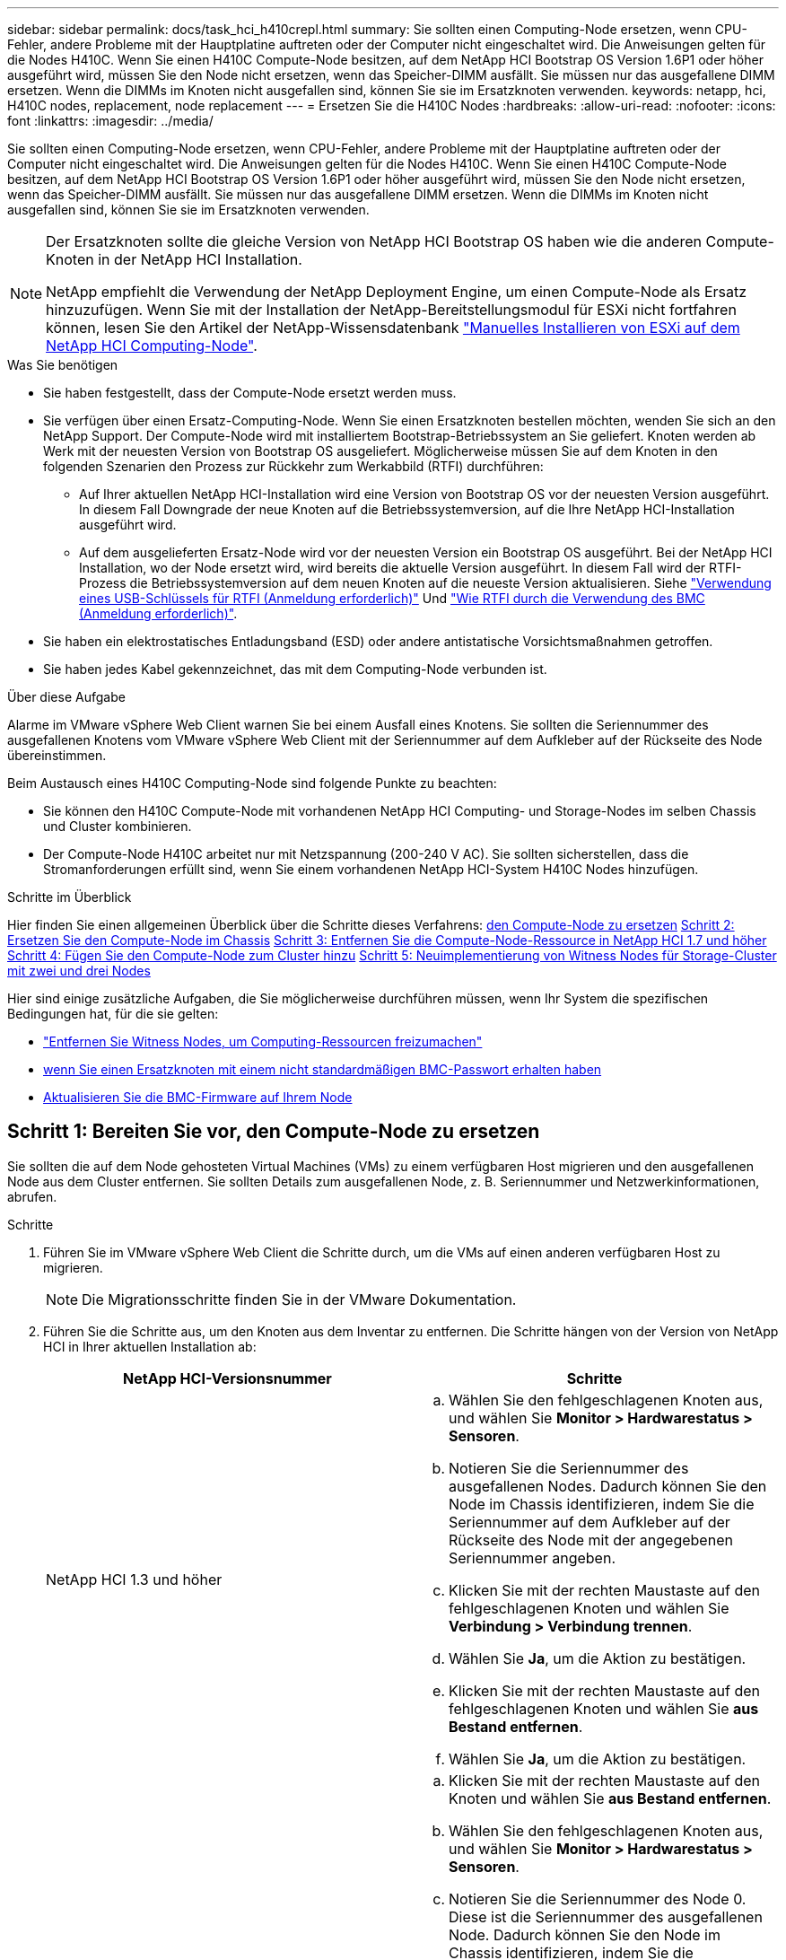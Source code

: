 ---
sidebar: sidebar 
permalink: docs/task_hci_h410crepl.html 
summary: Sie sollten einen Computing-Node ersetzen, wenn CPU-Fehler, andere Probleme mit der Hauptplatine auftreten oder der Computer nicht eingeschaltet wird. Die Anweisungen gelten für die Nodes H410C. Wenn Sie einen H410C Compute-Node besitzen, auf dem NetApp HCI Bootstrap OS Version 1.6P1 oder höher ausgeführt wird, müssen Sie den Node nicht ersetzen, wenn das Speicher-DIMM ausfällt. Sie müssen nur das ausgefallene DIMM ersetzen. Wenn die DIMMs im Knoten nicht ausgefallen sind, können Sie sie im Ersatzknoten verwenden. 
keywords: netapp, hci, H410C nodes, replacement, node replacement 
---
= Ersetzen Sie die H410C Nodes
:hardbreaks:
:allow-uri-read: 
:nofooter: 
:icons: font
:linkattrs: 
:imagesdir: ../media/


[role="lead"]
Sie sollten einen Computing-Node ersetzen, wenn CPU-Fehler, andere Probleme mit der Hauptplatine auftreten oder der Computer nicht eingeschaltet wird. Die Anweisungen gelten für die Nodes H410C. Wenn Sie einen H410C Compute-Node besitzen, auf dem NetApp HCI Bootstrap OS Version 1.6P1 oder höher ausgeführt wird, müssen Sie den Node nicht ersetzen, wenn das Speicher-DIMM ausfällt. Sie müssen nur das ausgefallene DIMM ersetzen. Wenn die DIMMs im Knoten nicht ausgefallen sind, können Sie sie im Ersatzknoten verwenden.

[NOTE]
====
Der Ersatzknoten sollte die gleiche Version von NetApp HCI Bootstrap OS haben wie die anderen Compute-Knoten in der NetApp HCI Installation.

NetApp empfiehlt die Verwendung der NetApp Deployment Engine, um einen Compute-Node als Ersatz hinzuzufügen. Wenn Sie mit der Installation der NetApp-Bereitstellungsmodul für ESXi nicht fortfahren können, lesen Sie den Artikel der NetApp-Wissensdatenbank https://kb.netapp.com/Legacy/NetApp_HCI/OS/How_to_install_ESXi_on_NetApp_HCI_compute_node_manually["Manuelles Installieren von ESXi auf dem NetApp HCI Computing-Node"^].

====
.Was Sie benötigen
* Sie haben festgestellt, dass der Compute-Node ersetzt werden muss.
* Sie verfügen über einen Ersatz-Computing-Node. Wenn Sie einen Ersatzknoten bestellen möchten, wenden Sie sich an den NetApp Support. Der Compute-Node wird mit installiertem Bootstrap-Betriebssystem an Sie geliefert. Knoten werden ab Werk mit der neuesten Version von Bootstrap OS ausgeliefert. Möglicherweise müssen Sie auf dem Knoten in den folgenden Szenarien den Prozess zur Rückkehr zum Werkabbild (RTFI) durchführen:
+
** Auf Ihrer aktuellen NetApp HCI-Installation wird eine Version von Bootstrap OS vor der neuesten Version ausgeführt. In diesem Fall Downgrade der neue Knoten auf die Betriebssystemversion, auf die Ihre NetApp HCI-Installation ausgeführt wird.
** Auf dem ausgelieferten Ersatz-Node wird vor der neuesten Version ein Bootstrap OS ausgeführt. Bei der NetApp HCI Installation, wo der Node ersetzt wird, wird bereits die aktuelle Version ausgeführt. In diesem Fall wird der RTFI-Prozess die Betriebssystemversion auf dem neuen Knoten auf die neueste Version aktualisieren. Siehe link:https://kb.netapp.com/Advice_and_Troubleshooting/Hybrid_Cloud_Infrastructure/NetApp_HCI/HCI_-_How_to_RTFI_using_a_USB_key["Verwendung eines USB-Schlüssels für RTFI (Anmeldung erforderlich)"^] Und link:https://kb.netapp.com/Advice_and_Troubleshooting/Hybrid_Cloud_Infrastructure/NetApp_HCI/How_to_RTFI_an_HCI_Compute_Node_via_BMC["Wie RTFI durch die Verwendung des BMC (Anmeldung erforderlich)"^].


* Sie haben ein elektrostatisches Entladungsband (ESD) oder andere antistatische Vorsichtsmaßnahmen getroffen.
* Sie haben jedes Kabel gekennzeichnet, das mit dem Computing-Node verbunden ist.


.Über diese Aufgabe
Alarme im VMware vSphere Web Client warnen Sie bei einem Ausfall eines Knotens. Sie sollten die Seriennummer des ausgefallenen Knotens vom VMware vSphere Web Client mit der Seriennummer auf dem Aufkleber auf der Rückseite des Node übereinstimmen.

Beim Austausch eines H410C Computing-Node sind folgende Punkte zu beachten:

* Sie können den H410C Compute-Node mit vorhandenen NetApp HCI Computing- und Storage-Nodes im selben Chassis und Cluster kombinieren.
* Der Compute-Node H410C arbeitet nur mit Netzspannung (200-240 V AC). Sie sollten sicherstellen, dass die Stromanforderungen erfüllt sind, wenn Sie einem vorhandenen NetApp HCI-System H410C Nodes hinzufügen.


.Schritte im Überblick
Hier finden Sie einen allgemeinen Überblick über die Schritte dieses Verfahrens:
<<Schritt 1: Bereiten Sie vor, den Compute-Node zu ersetzen>>
<<Schritt 2: Ersetzen Sie den Compute-Node im Chassis>>
<<Schritt 3: Entfernen Sie die Compute-Node-Ressource in NetApp HCI 1.7 und höher>>
<<Schritt 4: Fügen Sie den Compute-Node zum Cluster hinzu>>
<<Schritt 5: Neuimplementierung von Witness Nodes für Storage-Cluster mit zwei und drei Nodes>>

Hier sind einige zusätzliche Aufgaben, die Sie möglicherweise durchführen müssen, wenn Ihr System die spezifischen Bedingungen hat, für die sie gelten:

* link:task_hci_removewn.html["Entfernen Sie Witness Nodes, um Computing-Ressourcen freizumachen"]
* <<Ändern Sie das Passwort, wenn Sie einen Ersatzknoten mit einem nicht standardmäßigen BMC-Passwort erhalten haben>>
* <<Aktualisieren Sie die BMC-Firmware auf Ihrem Node>>




== Schritt 1: Bereiten Sie vor, den Compute-Node zu ersetzen

Sie sollten die auf dem Node gehosteten Virtual Machines (VMs) zu einem verfügbaren Host migrieren und den ausgefallenen Node aus dem Cluster entfernen. Sie sollten Details zum ausgefallenen Node, z. B. Seriennummer und Netzwerkinformationen, abrufen.

.Schritte
. Führen Sie im VMware vSphere Web Client die Schritte durch, um die VMs auf einen anderen verfügbaren Host zu migrieren.
+

NOTE: Die Migrationsschritte finden Sie in der VMware Dokumentation.

. Führen Sie die Schritte aus, um den Knoten aus dem Inventar zu entfernen. Die Schritte hängen von der Version von NetApp HCI in Ihrer aktuellen Installation ab:
+
[cols="2*"]
|===
| NetApp HCI-Versionsnummer | Schritte 


| NetApp HCI 1.3 und höher  a| 
.. Wählen Sie den fehlgeschlagenen Knoten aus, und wählen Sie *Monitor > Hardwarestatus > Sensoren*.
.. Notieren Sie die Seriennummer des ausgefallenen Nodes. Dadurch können Sie den Node im Chassis identifizieren, indem Sie die Seriennummer auf dem Aufkleber auf der Rückseite des Node mit der angegebenen Seriennummer angeben.
.. Klicken Sie mit der rechten Maustaste auf den fehlgeschlagenen Knoten und wählen Sie *Verbindung > Verbindung trennen*.
.. Wählen Sie *Ja*, um die Aktion zu bestätigen.
.. Klicken Sie mit der rechten Maustaste auf den fehlgeschlagenen Knoten und wählen Sie *aus Bestand entfernen*.
.. Wählen Sie *Ja*, um die Aktion zu bestätigen.




| NetApp HCI Versionen vor 1.3  a| 
.. Klicken Sie mit der rechten Maustaste auf den Knoten und wählen Sie *aus Bestand entfernen*.
.. Wählen Sie den fehlgeschlagenen Knoten aus, und wählen Sie *Monitor > Hardwarestatus > Sensoren*.
.. Notieren Sie die Seriennummer des Node 0. Diese ist die Seriennummer des ausgefallenen Node. Dadurch können Sie den Node im Chassis identifizieren, indem Sie die Seriennummer auf dem Aufkleber auf der Rückseite des Node mit der angegebenen Seriennummer angeben.
.. Wenn der fehlgeschlagene Knoten ausgewählt wurde, wählen Sie *Verwalten > Netzwerk > VMkernel-Adapter* aus, und kopieren Sie die vier aufgeführten IP-Adressen. Sie können diese Informationen wiederverwenden, wenn Sie die ersten Schritte zur Netzwerkkonfiguration in VMware ESXi ausführen.


|===




== Schritt 2: Ersetzen Sie den Compute-Node im Chassis

Nachdem Sie den ausgefallenen Node aus dem Cluster entfernt haben, können Sie den Node aus dem Chassis entfernen und den Ersatz-Node installieren.


NOTE: Stellen Sie sicher, dass Sie einen antistatischen Schutz haben, bevor Sie die hier beschriebenen Schritte ausführen.

.Schritte
. Setzen Sie den antistatischen Schutz auf.
. Packen Sie den neuen Node aus, und stellen Sie ihn auf eine Ebene Fläche in der Nähe des Chassis ein. Bewahren Sie das Verpackungsmaterial der Verpackung auf, wenn Sie den ausgefallenen Node an NetApp zurücksenden.
. Beschriften Sie jedes Kabel, das an der Rückseite des Node eingesetzt ist, den Sie entfernen möchten. Nach der Installation des neuen Node sollten die Kabel wieder in die ursprünglichen Ports eingesetzt werden.
. Trennen Sie alle Kabel vom Node.
. Wenn Sie die DIMMs wiederverwenden möchten, entfernen Sie sie.
. Ziehen Sie den Nockengriff auf der rechten Seite des Knotens nach unten, und ziehen Sie den Knoten mit beiden Nockengriffen heraus. Der Nockengriff, den Sie nach unten ziehen sollten, hat einen Pfeil darauf, um die Richtung anzuzeigen, in der er sich bewegt. Der andere Nockengriff bewegt sich nicht und ist dort, um den Knoten herausziehen zu helfen.
+

NOTE: Unterstützen Sie den Node mit beiden Händen, wenn Sie ihn aus dem Chassis ziehen.

. Legen Sie den Knoten auf eine Ebene Fläche. Sie sollten den Node verpacken und ihn an NetApp zurücksenden.
. Installieren Sie den Ersatzknoten.
. Drücken Sie den Node in, bis Sie einen Klick hören.
+

CAUTION: Stellen Sie sicher, dass Sie beim Einschieben des Node in das Chassis keine übermäßige Kraft verwenden.

+

NOTE: Stellen Sie sicher, dass der Node eingeschaltet ist. Wenn er nicht automatisch eingeschaltet wird, drücken Sie den Netzschalter an der Vorderseite des Knotens.

. Wenn Sie die DIMMs aus dem ausgefallenen Knoten entfernt haben, setzen Sie sie in den Ersatzknoten ein.
+

NOTE: Sie sollten DIMMs in denselben Steckplätzen ersetzen, die sie im ausgefallenen Node aus entfernt wurden.

. Schließen Sie die Kabel wieder an die Anschlüsse an, von denen Sie sie ursprünglich getrennt haben. Die Etiketten, die Sie beim Trennen an den Kabeln angebracht hatten, helfen Ihnen dabei.
+

CAUTION: Wenn die Luftströmungsöffnungen an der Rückseite des Gehäuses durch Kabel oder Etiketten blockiert sind, kann dies zu vorzeitigen Komponentenausfällen aufgrund einer Überhitzung führen. Zwingen Sie die Kabel nicht zu den Ports. Kabel, Ports oder beides können beschädigt werden.

+

TIP: Stellen Sie sicher, dass der Ersatz-Node auf die gleiche Weise wie die anderen Nodes im Chassis verkabelt ist.





== Schritt 3: Entfernen Sie die Compute-Node-Ressource in NetApp HCI 1.7 und höher

In NetApp HCI 1.7 und höher sollte nach dem physischen Austausch des Nodes die Computing-Node-Ressource über die Management-Node-APIs entfernt werden. Zur Verwendung VON REST-APIs muss auf Ihrem Storage-Cluster NetApp Element Software 11.5 oder höher ausgeführt werden. Sie sollten einen Management-Node mit Version 11.5 oder höher implementiert haben.

.Schritte
. Geben Sie die Management-Node-IP-Adresse gefolgt von /mNode ein:
`https://[IP address]/mnode`
. Wählen Sie *autorisieren* oder ein Schloss-Symbol aus und geben Sie Cluster-Administrator-Anmeldeinformationen ein, um APIs zu verwenden.
+
.. Geben Sie den Benutzernamen und das Passwort für den Cluster ein.
.. Wählen Sie Text anfordern aus der Dropdown-Liste Typ aus, wenn der Wert nicht bereits ausgewählt ist.
.. Geben Sie die Client-ID als mNode-Client ein, wenn der Wert nicht bereits gefüllt ist. Geben Sie keinen Wert für das Clientgeheimnis ein.
.. Wählen Sie *autorisieren*, um eine Sitzung zu starten.
+

NOTE: Wenn Sie die bekommen `Auth Error TypeError: Failed to fetch` Fehlermeldung nachdem Sie versuchen, die Autorisierung zu genehmigen, müssen Sie möglicherweise das SSL-Zertifikat für die MVIP Ihres Clusters akzeptieren. Kopieren Sie die IP in die Token-URL, fügen Sie die IP in eine andere Browser-Registerkarte ein und autorisieren Sie sie erneut. Wenn Sie versuchen, einen Befehl auszuführen, nachdem das Token abgelaufen ist, erhalten Sie einen `Error: UNAUTHORIZED` Fehler. Wenn Sie diese Antwort erhalten, autorisieren Sie erneut.



. Schließen Sie das Dialogfeld Verfügbare Berechtigungen.
. Wählen Sie *GET/Assets* aus.
. Wählen Sie *Probieren Sie es aus*.
. Wählen Sie *Ausführen*. Scrollen Sie im Antwortkörper nach unten zum Abschnitt „Computing“ und kopieren Sie die übergeordneten Werte und die id für den fehlgeschlagenen Rechenknoten.
. Wählen Sie *DELETE/Assets/{Asset_id}/Compute-Nodes/{Compute_id}* aus.
. Wählen Sie *Probieren Sie es aus*. Geben Sie die übergeordneten und id-Werte in Schritt 7 ein.
. Wählen Sie *Ausführen*.




== Schritt 4: Fügen Sie den Compute-Node zum Cluster hinzu

Der Computing-Node sollte wieder dem Cluster hinzugefügt werden. Die Schritte hängen von der Version von NetApp HCI ab, die Sie ausführen.



=== NetApp HCI 1.6P1 und höher

Sie können NetApp Hybrid Cloud Control nur verwenden, wenn Ihre NetApp HCI Installation unter Version 1.6P1 oder höher ausgeführt wird.

.Was Sie benötigen
* Stellen Sie sicher, dass der vSphere Instance NetApp HCI die Lizenzierung von vSphere Enterprise Plus nutzt, wenn Sie eine Implementierung mit Virtual Distributed Switches erweitern.
* Stellen Sie sicher, dass für keine der in NetApp HCI verwendeten vCenter oder vSphere Instanzen abgelaufene Lizenzen vorhanden sind.
* Stellen Sie sicher, dass Sie über freie und nicht genutzte IPv4-Adressen im gleichen Netzwerksegment wie vorhandene Knoten verfügen (jeder neue Node muss im gleichen Netzwerk wie die vorhandenen Knoten seines Typs installiert sein).
* Stellen Sie sicher, dass Sie über die Anmeldedaten für das vCenter-Administratorkonto verfügen.
* Stellen Sie sicher, dass jeder neue Node dieselbe Netzwerktopologie und -Verkabelung wie die vorhandenen Storage- oder Computing-Cluster verwendet.
* link:task_hcc_manage_vol_access_groups.html["Verwalten Sie die Initiatoren und Volume-Zugriffsgruppen"] Für den neuen Computing-Node.


.Schritte
. Öffnen Sie die IP-Adresse des Management-Node in einem Webbrowser. Beispiel:
+
[listing]
----
https://<ManagementNodeIP>
----
. Melden Sie sich bei NetApp Hybrid Cloud Control an, indem Sie die Anmeldedaten des NetApp HCI-Storage-Cluster-Administrators bereitstellen.
. Wählen Sie im Fenster Installation erweitern die Option *erweitern*.
. Melden Sie sich bei der NetApp Deployment Engine an, indem Sie die Anmeldedaten des Administrators für das lokale NetApp HCI-Storage-Cluster angeben.
+

NOTE: Sie können sich nicht mit den Anmeldeinformationen für das Lightweight Directory Access Protocol anmelden.

. Wählen Sie auf der Willkommensseite *Ja* aus.
. Führen Sie auf der Seite Endbenutzer-Lizenz die folgenden Aktionen durch:
+
.. Lesen Sie die VMware-Endbenutzer-Lizenzvereinbarung.
.. Wenn Sie die Bedingungen akzeptieren, wählen Sie *Ich akzeptiere* am Ende des Vertragstextes.


. Wählen Sie *Weiter*.
. Führen Sie auf der vCenter Seite die folgenden Schritte aus:
+
.. Geben Sie einen FQDN oder eine IP-Adresse und Administratoranmeldeinformationen für die vCenter Instanz ein, die mit Ihrer NetApp HCI-Installation verknüpft ist.
.. Wählen Sie *Weiter*.
.. Wählen Sie ein vorhandenes vSphere Datacenter aus, zu dem der neue Computing-Node hinzugefügt werden soll, oder wählen Sie *Neues Datacenter erstellen* aus, um die neuen Computing-Nodes einem neuen Datacenter hinzuzufügen.
+

NOTE: Wenn Sie „Neues Datacenter erstellen“ auswählen, wird das Feld „Cluster“ automatisch ausgefüllt.

.. Wenn Sie ein vorhandenes Datacenter ausgewählt haben, wählen Sie ein vSphere Cluster aus, mit dem die neuen Computing-Nodes verknüpft werden sollen.
+

NOTE: Wenn NetApp HCI die Netzwerkeinstellungen des ausgewählten Clusters nicht erkennen kann, stellen Sie sicher, dass die vmKernel- und vmnic-Zuordnung für die Management-, Storage- und vMotion-Netzwerke auf die Bereitstellungsstandards eingestellt sind.

.. Wählen Sie *Weiter*.


. Geben Sie auf der Seite ESXi-Anmeldeinformationen ein ESXi-Root-Passwort für den hinzuzufügenden Computing-Node oder die Nodes ein. Sie sollten dasselbe Passwort verwenden, das während der ersten NetApp HCI-Implementierung erstellt wurde.
. Wählen Sie *Weiter*.
. Wenn Sie ein neues vSphere Datacenter-Cluster erstellt haben, wählen Sie auf der Seite Netzwerktopologie eine Netzwerktopologie aus, die mit den neuen Computing-Nodes, die Sie hinzufügen, übereinstimmt.
+

NOTE: Sie können die Option mit zwei Kabeln nur auswählen, wenn Ihre Computing-Nodes die Topologie mit zwei Kabeln verwenden und die vorhandene NetApp HCI-Implementierung mit VLAN-IDs konfiguriert ist.

. Wählen Sie auf der Seite „Available Inventory“ den Node aus, den Sie der vorhandenen NetApp HCI-Installation hinzufügen möchten.
+

TIP: Bei einigen Computing-Nodes müssen Sie EVC möglicherweise auf der höchsten Ebene aktivieren, die Ihre vCenter-Version unterstützt, bevor Sie sie zu Ihrer Installation hinzufügen können. Sie sollten den vSphere-Client verwenden, um EVC für diese Computing-Nodes zu aktivieren. Aktualisieren Sie nach der Aktivierung die Seite *Inventar*, und versuchen Sie erneut, die Computing-Nodes hinzuzufügen.

. Wählen Sie *Weiter*.
. Optional: Wenn Sie einen neuen vSphere Datacenter-Cluster erstellt haben, importieren Sie auf der Seite Netzwerkeinstellungen Netzwerkinformationen aus einer vorhandenen NetApp HCI-Bereitstellung, indem Sie das Kontrollkästchen *Kopiereinstellung aus einem vorhandenen Cluster* aktivieren. Dadurch werden das Standard-Gateway und die Subnetzinformationen für jedes Netzwerk gefüllt.
. Auf der Seite Netzwerkeinstellungen wurden einige Netzwerkinformationen von der ersten Bereitstellung erkannt. Der neue Compute-Node wird nach Seriennummer aufgeführt, und Sie sollten ihm neue Netzwerkinformationen zuweisen. Führen Sie für den neuen Computing-Node die folgenden Schritte aus:
+
.. Wenn NetApp HCI ein Benennungspräfix erkannt hat, kopieren Sie es aus dem Feld Namenspräfix, und fügen Sie es als Präfix für den neuen eindeutigen Hostnamen ein, den Sie im Feld *Hostname* hinzufügen.
.. Geben Sie im Feld *Management-IP-Adresse* eine Management-IP-Adresse für den Compute-Node im Subnetz des Managementnetzwerks ein.
.. Geben Sie im Feld vMotion IP-Adresse eine vMotion IP-Adresse für den Computing-Node im Subnetz des vMotion-Netzwerks ein.
.. Geben Sie im Feld iSCSI A - IP-Adresse eine IP-Adresse für den ersten iSCSI-Port des Compute-Node im iSCSI-Netzwerk-Subnetz ein.
.. Geben Sie im Feld iSCSI B - IP-Adresse eine IP-Adresse für den zweiten iSCSI-Port des Compute-Node im iSCSI-Netzwerk-Subnetz ein.


. Wählen Sie *Weiter*.
. Auf der Seite „Überprüfung“ im Abschnitt „Netzwerkeinstellungen“ wird der neue Knoten fett gedruckt. Wenn Sie die Informationen in einem beliebigen Abschnitt ändern müssen, führen Sie die folgenden Schritte aus:
+
.. Wählen Sie *Bearbeiten* für diesen Abschnitt aus.
.. Wenn Sie die Änderungen vorgenommen haben, klicken Sie auf einer der folgenden Seiten auf Weiter, um zur Seite „Prüfen“ zurückzukehren.


. Optional: Wenn Sie keine Cluster-Statistiken und Support-Informationen an von NetApp gehostete SolidFire Active IQ Server senden möchten, deaktivieren Sie das endgültige Kontrollkästchen. Hierdurch wird der Zustand und die Diagnoseüberwachung in Echtzeit für NetApp HCI deaktiviert. Wenn diese Funktion deaktiviert wird, ist es für NetApp nicht mehr möglich, NetApp HCI proaktiv zu unterstützen und zu überwachen, um Probleme zu erkennen und zu beheben, bevor die Produktion beeinträchtigt wird.
. Wählen Sie *Knoten Hinzufügen*. Sie können den Fortschritt überwachen, während NetApp HCI die Ressourcen hinzufügt und konfiguriert.
. Optional: Vergewissern Sie sich, dass der neue Computing-Node in vCenter sichtbar ist.




=== NetApp HCI 1.4 P2, 1.4 und 1.3

Wenn Ihre NetApp HCI-Installation Version 1.4P2, 1.4 oder 1.3 ausführt, können Sie den Node mit der NetApp Deployment Engine dem Cluster hinzufügen.

.Was Sie benötigen
* Stellen Sie sicher, dass der vSphere Instance NetApp HCI die Lizenzierung von vSphere Enterprise Plus nutzt, wenn Sie eine Implementierung mit Virtual Distributed Switches erweitern.
* Stellen Sie sicher, dass für keine der in NetApp HCI verwendeten vCenter oder vSphere Instanzen abgelaufene Lizenzen vorhanden sind.
* Stellen Sie sicher, dass Sie über freie und nicht genutzte IPv4-Adressen im gleichen Netzwerksegment wie vorhandene Knoten verfügen (jeder neue Node muss im gleichen Netzwerk wie die vorhandenen Knoten seines Typs installiert sein).
* Stellen Sie sicher, dass Sie über die Anmeldedaten für das vCenter-Administratorkonto verfügen.
* Stellen Sie sicher, dass jeder neue Node dieselbe Netzwerktopologie und -Verkabelung wie die vorhandenen Storage- oder Computing-Cluster verwendet.


.Schritte
. Navigieren Sie zu der Management-IP-Adresse eines der vorhandenen Storage-Nodes:
`http://<storage_node_management_IP_address>/`
. Melden Sie sich bei der NetApp Deployment Engine an, indem Sie die Anmeldedaten des Administrators für das lokale NetApp HCI-Storage-Cluster angeben.
+

NOTE: Sie können sich nicht mit den Anmeldeinformationen für das Lightweight Directory Access Protocol anmelden.

. Wählen Sie *Erweitern Sie Ihre Installation*.
. Wählen Sie auf der Willkommensseite *Ja* aus.
. Führen Sie auf der Seite Endbenutzer-Lizenz die folgenden Aktionen durch:
+
.. Lesen Sie die VMware-Endbenutzer-Lizenzvereinbarung.
.. Wenn Sie die Bedingungen akzeptieren, wählen Sie *Ich akzeptiere* am Ende des Vertragstextes.


. Wählen Sie *Weiter*.
. Führen Sie auf der vCenter Seite die folgenden Schritte aus:
+
.. Geben Sie einen FQDN oder eine IP-Adresse und Administratoranmeldeinformationen für die vCenter Instanz ein, die mit Ihrer NetApp HCI-Installation verknüpft ist.
.. Wählen Sie *Weiter*.
.. Wählen Sie ein vorhandenes vSphere Datacenter aus, dem der neue Computing-Node hinzugefügt werden soll.
.. Wählen Sie ein vSphere-Cluster aus, dem der neue Computing-Node zugeordnet werden soll.
+

NOTE: Wenn Sie einen Compute-Node mit einer CPU-Generation hinzufügen, der sich von der CPU-Generation der vorhandenen Computing-Nodes unterscheidet und bei der steuernden vCenter Instanz Enhanced vMotion Compatibility (EVC) deaktiviert ist, sollten Sie EVC aktivieren, bevor Sie fortfahren. Dadurch wird für vMotion Funktionalität nach der Erweiterung gesorgt.

.. Wählen Sie *Weiter*.


. Erstellen Sie auf der Seite ESXi Credentials ESXi Administrator Credentials für den hinzuzufügenden Computing-Node. Sie sollten dieselben Master-Anmeldeinformationen verwenden, die während der ersten NetApp HCI-Bereitstellung erstellt wurden.
. Wählen Sie *Weiter*.
. Wählen Sie auf der Seite „Available Inventory“ den Node aus, den Sie der vorhandenen NetApp HCI-Installation hinzufügen möchten.
+

TIP: Bei einigen Computing-Nodes müssen Sie EVC möglicherweise auf der höchsten Ebene aktivieren, die Ihre vCenter-Version unterstützt, bevor Sie sie zu Ihrer Installation hinzufügen können. Sie sollten den vSphere-Client verwenden, um EVC für diese Computing-Nodes zu aktivieren. Aktualisieren Sie nach dem Aktivieren die Seite „Inventar“, und versuchen Sie erneut, die Computing-Nodes hinzuzufügen.

. Wählen Sie *Weiter*.
. Führen Sie auf der Seite Netzwerkeinstellungen die folgenden Schritte aus:
+
.. Überprüfen Sie die bei der ersten Bereitstellung erkannten Informationen.
.. Jeder neue Computing-Node wird nach Seriennummer aufgeführt. Sollten Sie ihm neue Netzwerkinformationen zuweisen. Führen Sie für jeden neuen Storage-Node die folgenden Schritte aus:
+
... Wenn NetApp HCI ein Benennungspräfix erkannt hat, kopieren Sie es aus dem Feld Erkennungspräfix, und fügen Sie es als Präfix für den neuen eindeutigen Hostnamen ein, den Sie im Feld Hostname hinzufügen.
... Geben Sie im Feld Management-IP-Adresse eine Management-IP-Adresse für den Computing-Node im Subnetz des Managementnetzwerks ein.
... Geben Sie im Feld vMotion IP-Adresse eine vMotion IP-Adresse für den Computing-Node im Subnetz des vMotion-Netzwerks ein.
... Geben Sie im Feld iSCSI A - IP-Adresse eine IP-Adresse für den ersten iSCSI-Port des Compute-Node im iSCSI-Netzwerk-Subnetz ein.
... Geben Sie im Feld iSCSI B - IP-Adresse eine IP-Adresse für den zweiten iSCSI-Port des Compute-Node im iSCSI-Netzwerk-Subnetz ein.


.. Wählen Sie *Weiter*.


. Auf der Seite „Überprüfung“ im Abschnitt „Netzwerkeinstellungen“ wird der neue Knoten fett gedruckt. Wenn Sie Änderungen an den Informationen in einem beliebigen Abschnitt vornehmen möchten, führen Sie die folgenden Schritte aus:
+
.. Wählen Sie *Bearbeiten* für diesen Abschnitt aus.
.. Wenn Sie die Änderungen abgeschlossen haben, wählen Sie auf den nachfolgenden Seiten *Weiter* aus, um zur Seite Überprüfung zurückzukehren.


. Optional: Wenn Sie keine Cluster-Statistiken und Support-Informationen an von NetApp gehostete Active IQ Server senden möchten, deaktivieren Sie das endgültige Kontrollkästchen. Hierdurch wird der Zustand und die Diagnoseüberwachung in Echtzeit für NetApp HCI deaktiviert. Wenn diese Funktion deaktiviert wird, ist es für NetApp nicht mehr möglich, NetApp HCI proaktiv zu unterstützen und zu überwachen, um Probleme zu erkennen und zu beheben, bevor die Produktion beeinträchtigt wird.
. Wählen Sie *Knoten Hinzufügen*. Sie können den Fortschritt überwachen, während NetApp HCI die Ressourcen hinzufügt und konfiguriert.
. Optional: Vergewissern Sie sich, dass der neue Computing-Node in vCenter sichtbar ist.




=== NetApp HCI 1.2, 1.1 und 1.0

Nachdem der Node physisch ersetzt wurde, sollten Sie ihn zurück zum VMware ESXi Cluster hinzufügen und verschiedene Netzwerkkonfigurationen durchführen, damit Sie alle verfügbaren Funktionen nutzen können.


NOTE: Sie sollten über eine Konsole oder Tastatur, Video, Maus (KVM) verfügen, um diese Schritte auszuführen.

.Schritte
. VMware ESXi Version 6.0.0 installieren und konfigurieren Sie wie folgt:
+
.. Wählen Sie auf der Fernbedienung oder dem KVM-Bildschirm die Option *Power Control > Set Power Reset* aus. Hierdurch wird der Node neu gestartet.
.. Wählen Sie im sich öffnenden Startmenü durch Drücken der nach-unten-Taste die Option *ESXi Install* aus.
+

NOTE: Dieses Fenster bleibt nur fünf Sekunden lang geöffnet. Wenn Sie die Auswahl nicht in fünf Sekunden treffen, sollten Sie den Knoten erneut starten.

.. Drücken Sie *Enter*, um den Installationsvorgang zu starten.
.. Führen Sie die Schritte im Installationsassistenten durch.
+

NOTE: Wenn Sie aufgefordert werden, den Datenträger auszuwählen, auf dem ESXi installiert werden soll, sollten Sie das zweite Laufwerk in der Liste durch Auswahl der nach-unten-Taste auswählen. Wenn Sie zur Eingabe eines Root-Passworts aufgefordert werden, sollten Sie das gleiche Passwort eingeben, das Sie in der NetApp Deployment Engine beim Einrichten von NetApp HCI konfiguriert haben.

.. Drücken Sie nach Abschluss der Installation *Enter*, um den Knoten neu zu starten.
+

NOTE: Standardmäßig wird der Knoten mit dem NetApp HCI Bootstrap-Betriebssystem neu gestartet. Sie sollten eine einmalige Konfiguration auf dem Knoten durchführen, damit er VMware ESXi verwendet.



. Konfigurieren Sie VMware ESXi auf dem Knoten wie folgt:
+
.. Geben Sie im Anmeldefenster des NetApp HCI Bootstrap OS Terminal User Interface (TUI) die folgenden Informationen ein:
+
... Benutzername: Element
... Passwort: CatchTheFire!


.. Drücken Sie die nach-unten-Taste, um *OK* auszuwählen.
.. Drücken Sie zum Anmelden die Eingabetaste*.
.. Wählen Sie im Hauptmenü mit der nach-unten-Taste *Support Tunnel > Open Support Tunnel* aus.
.. Geben Sie im angezeigten Fenster Portinformationen ein.
+

NOTE: Hierzu sollten Sie sich an den NetApp Support wenden. NetApp Support meldet sich beim Node an, um die Boot-Konfigurationsdatei festzulegen und die Konfigurationsaufgabe abzuschließen.

.. Starten Sie den Node neu.


. Konfigurieren Sie das Managementnetzwerk wie folgt:
+
.. Melden Sie sich bei VMware ESXi an, indem Sie die folgenden Anmeldedaten eingeben:
+
... Benutzername: Root
... Passwort: Das Passwort, das Sie beim Installieren von VMware ESXi festgelegt haben.
+

NOTE: Das Passwort sollte mit den Parametern übereinstimmen, die Sie bei der Einrichtung von NetApp HCI in der NetApp Deployment Engine konfiguriert haben.



.. Wählen Sie * Managementnetzwerk konfigurieren*, und drücken Sie *Enter*.
.. Wählen Sie *Netzwerkadapter* aus, und drücken Sie *Enter*.
.. Wählen Sie *vmnic2* und *vmnic3* aus, und drücken Sie *Enter*.
.. Wählen Sie *IPv4-Konfiguration* aus, und drücken Sie die Leertaste auf der Tastatur, um die Option statische Konfiguration auszuwählen.
.. Geben Sie die IP-Adresse, die Subnetzmaske und die Standard-Gateway-Informationen ein, und drücken Sie *Enter*. Sie können die kopierten Informationen wiederverwenden, bevor Sie den Node entfernt haben. Die IP-Adresse, die Sie hier eingeben, ist die Management-Netzwerk-IP-Adresse, die Sie zuvor kopiert haben.
.. Drücken Sie * Esc*, um den Abschnitt Managementnetzwerk konfigurieren zu beenden.
.. Wählen Sie *Ja*, um die Änderungen anzuwenden.


. Konfigurieren Sie das Netzwerk so, dass der Node mit den anderen Nodes im Cluster synchronisiert wird:
+
[role="tabbed-block"]
====
.Element Plug-in für vCenter 5.0 und höher
--
Ab dem Element Plug-in für vCenter 5.0 fügen Sie den Node (Host) zum Datacenter hinzu.

.. Wählen Sie im VMware vSphere Web Client *Inventar > Hosts und Cluster* aus.
.. Klicken Sie mit der rechten Maustaste auf das Rechenzentrum, und wählen Sie *Host hinzufügen*.
+
Der Assistent führt Sie durch das Hinzufügen des Hosts.

+

NOTE: Wenn Sie zur Eingabe des Benutzernamens und des Passworts aufgefordert werden, verwenden Sie die folgenden Anmeldedaten: Benutzername: Root Passwort: Das Passwort, das Sie bei der Einrichtung von NetApp HCI in der NetApp Deployment Engine konfiguriert haben

+
Es kann ein paar Minuten dauern, bis der Node dem Cluster hinzugefügt wurde. Nach Abschluss des Prozesses wird der neu hinzugefügte Node unter dem Cluster aufgeführt.

.. Wählen Sie den Knoten aus, und wählen Sie dann *Configure > Networking > Virtual Switches* aus, und führen Sie die folgenden Schritte aus:
+
... Erweitern Sie *vSwitch0*.
... Wählen Sie in der angezeigten Grafik das VM-Netzwerk aus image:three_horizontal_dots.PNG["Menüsymbol"] Symbol gefolgt von *Entfernen*.
+
image::h410c-esxi-vm.PNG[Zeigt den Bildschirm zum Entfernen der VM an.]

... Bestätigen Sie die Aktion.
... Wählen Sie im vSwitch0-Header *EDIT* aus.
... Wählen Sie im Fenster vSwitch0 - Einstellungen bearbeiten die Option *Teaming und Failover* aus.
... Stellen Sie sicher, dass vmnic3 unter Standby-Adapter aufgeführt ist, und wählen Sie *OK*.


.. Wählen Sie in der angezeigten Grafik das Managementnetzwerk aus image:three_horizontal_dots.PNG["Menüsymbol"] Symbol gefolgt von *Einstellungen bearbeiten*.
+
image::h410c-esxi-mgmt-network.PNG[Zeigt den Bildschirm zum Bearbeiten des Verwaltungsnetzwerks an.]

+
... Wählen Sie im Fenster Verwaltungsnetzwerk - Einstellungen bearbeiten die Option *Teaming und Failover* aus.
... Stellen Sie sicher, dass vmnic3 unter Standby-Adapter aufgeführt ist, und wählen Sie *OK*.


.. Wählen Sie im vSwitch0-Header *Add Networking* aus, und geben Sie die folgenden Details in das angezeigte Fenster ein:
+
... Wählen Sie für den Verbindungstyp *Virtuelle Maschine Portgruppe für einen Standard-Switch* aus, und wählen Sie *Weiter*.
... Wählen Sie für das Zielgerät *Neuer Standardschalter* und wählen Sie *Weiter*.
... Verschieben Sie unter Create a Standard Switch die Optionen vmnic0 und vmnic4 in Active Adapter, und wählen Sie *Next* aus.
... Überprüfen Sie unter Verbindungseinstellungen, ob das VM-Netzwerk die Netzwerkbezeichnung ist, und geben Sie bei Bedarf die VLAN-ID ein.
... Wählen Sie *Weiter*.
... Überprüfen Sie den Bildschirm bereit zur Fertigstellung, und wählen Sie *Fertig stellen*.


.. Erweitern Sie vSwitch1 und wählen Sie *EDIT*, um die Einstellungen wie folgt zu bearbeiten:
+
... Stellen Sie unter Eigenschaften die MTU auf 9000 ein, und wählen Sie *OK*.


.. Wählen Sie in der angezeigten Grafik das VM-Netzwerk aus image:three_horizontal_dots.PNG["Menüsymbol"] Symbol gefolgt von *Bearbeiten*.
+
... Wählen Sie *Sicherheit* aus, und wählen Sie die folgenden Optionen aus:
+
image::vswitch1_vcp_50.PNG[Zeigt die Sicherheitsauswahl für das VM-Netzwerk an.]

... Wählen Sie *Teaming und Failover*, und aktivieren Sie das Kontrollkästchen *Override*.
... Versetzen Sie vmnic0 in den Standby-Adapter.
... Wählen Sie *OK*.


.. Wählen Sie im vSwitch1-Header *ADD NETWORKING* aus und geben Sie im Fenster Add Networking folgende Details ein:
+
... Wählen Sie für den Verbindungstyp *VMkernel Netzwerkadapter* aus, und wählen Sie *Weiter*.
... Wählen Sie für das Zielgerät die Option, um einen vorhandenen Standard-Switch zu verwenden, navigieren Sie zu vSwitch1, und wählen Sie *Weiter* aus.
... Verschieben Sie unter Create a Standard Switch die Optionen vmnic1 und vmnic5 in Active Adapter, und wählen Sie *Next* aus.
... Ändern Sie unter Port-Eigenschaften das Netzwerketikett in vMotion, aktivieren Sie unter Enable Services das Kontrollkästchen für vMotion Traffic und wählen Sie *Next* aus.
... Geben Sie unter IPv4-Einstellungen die IPv4-Informationen ein, und wählen Sie *Weiter*.
... Wenn Sie bereit sind, fortzufahren, wählen Sie *Fertig stellen*.


.. Wählen Sie in der angezeigten Grafik die Option vMotion aus image:three_horizontal_dots.PNG["Menüsymbol"] Symbol gefolgt von *Bearbeiten*.
+
... Wählen Sie *Sicherheit* aus, und wählen Sie die folgenden Optionen aus:
+
image::vmotion_vcp_50.PNG[Zeigt die Sicherheitsauswahl für vMotion an.]

... Wählen Sie *Teaming und Failover*, und aktivieren Sie das Kontrollkästchen *Override*.
... Versetzen Sie vmnic4 in den Standby-Adapter.
... Wählen Sie *OK*.


.. Wählen Sie im vSwitch1-Header *ADD NETWORKING* aus und geben Sie im Fenster Add Networking folgende Details ein:
+
... Wählen Sie für den Verbindungstyp *VMkernel Netzwerkadapter* aus, und wählen Sie *Weiter*.
... Wählen Sie für das Zielgerät *Neuer Standardschalter* und wählen Sie *Weiter*.
... Verschieben Sie unter Create a Standard Switch die Optionen vmnic1 und vmnic5 in Active Adapter, und wählen Sie *Next* aus.
... Ändern Sie unter Port-Eigenschaften das Netzwerketikett in iSCSI-B, und wählen Sie *Weiter*.
... Geben Sie unter IPv4-Einstellungen die IPv4-Informationen ein, und wählen Sie *Weiter*.
... Wenn Sie bereit sind, fortzufahren, wählen Sie *Fertig stellen*.


.. Erweitern Sie *vSwitch2*, und wählen Sie *EDIT*:
+
... Stellen Sie unter Eigenschaften die MTU auf 9000 ein, und wählen Sie *OK*.


.. Wählen Sie in der angezeigten Grafik iSCSI-B aus image:three_horizontal_dots.PNG["Menüsymbol"] Symbol gefolgt von *Bearbeiten*.
+
... Wählen Sie *Sicherheit* aus, und wählen Sie die folgenden Optionen aus:
+
image::iscsi-b-vcp-50.PNG[Zeigt die Sicherheitsauswahl für das iSCSI-B-Netzwerk an.]

... Wählen Sie *Teaming und Failover*, und aktivieren Sie das Kontrollkästchen *Override*.
... Verschieben Sie vmnic1 auf nicht verwendete Adapter.
... Wählen Sie *OK*.


.. Wählen Sie im vSwitch1-Header *ADD NETWORKING* aus und geben Sie im Fenster Add Networking folgende Details ein:
+
... Wählen Sie für den Verbindungstyp *VMkernel Netzwerkadapter* aus, und wählen Sie *Weiter*.
... Wählen Sie für das Zielgerät die Option, um einen vorhandenen Standard-Switch zu verwenden, navigieren Sie zu vSwitch2, und wählen Sie *Weiter* aus.
... Ändern Sie unter Port-Eigenschaften die Netzwerkbezeichnung auf iSCSI-A und wählen Sie *Next* aus.
... Geben Sie unter IPv4-Einstellungen die IPv4-Informationen ein, und wählen Sie *Weiter*.
... Wenn Sie bereit sind, fortzufahren, wählen Sie *Fertig stellen*.


.. Wählen Sie in der angezeigten Grafik iSCSI-A aus image:three_horizontal_dots.PNG["Menüsymbol"] Symbol gefolgt von *Bearbeiten*.
+
... Wählen Sie *Sicherheit* aus, und wählen Sie die folgenden Optionen aus:
+
image::iscsi-a-vcp-50.PNG[Zeigt die Sicherheitsauswahl für das iSCSI-A-Netzwerk an.]

... Wählen Sie *Teaming und Failover*, und aktivieren Sie das Kontrollkästchen *Override*.
... Bewegen Sie vmnic5 mit dem Pfeilsymbol in nicht verwendete Adapter.
... Wählen Sie *OK*.


.. Wenn der neu hinzugefügte Knoten ausgewählt ist und die Registerkarte Konfigurieren geöffnet ist, wählen Sie *Speicher > Speicheradapter* aus, und führen Sie die folgenden Schritte aus:
+
... Wählen Sie die Liste *SOFTWARE-ADAPTER hinzufügen* aus.
... Wählen Sie *Add iSCSI Adapter* aus, und wählen Sie *OK* aus.
... Wählen Sie unter Speicheradapter den iSCSI-Adapter aus
... Kopieren Sie unter Eigenschaften > Allgemein den iSCSI-Namen.
+
image::iscsi-adapter-name-vcp-50.PNG[Zeigt die IQN-Zeichenfolge des iSCSI-Adapters an.]

+

NOTE: Sie benötigen den iSCSI-Namen beim Erstellen des Initiators.



.. Führen Sie im NetApp SolidFire vCenter Plug-in folgende Schritte aus:
+
... Wählen Sie die Zielinstanz aus.
... Wählen Sie *Management*.
... Wählen Sie das Ziel-Cluster aus.
... Wählen Sie *Verwaltung > Initiatoren*.
... Wählen Sie *Initiator Erstellen*.
... Geben Sie die zuvor kopierte IQN-Adresse im Feld IQN/WWPN ein.
... Wählen Sie *OK*.
... Wählen Sie den neuen Initiator aus.
... Wählen Sie *Actions list > Bulk Actions* aus, und wählen Sie *Add to Access Group* aus.
... Wählen Sie die Zielzugriffsgruppe aus, und wählen Sie *Hinzufügen*.


.. Wählen Sie im VMware vSphere Web Client unter Storage Adapter den iSCSI-Adapter aus, und führen Sie die folgenden Schritte aus:
+
... Wählen Sie *Dynamic Discovery > Add*.
... Geben Sie die SVIP-IP-Adresse in das Feld iSCSI-Server ein.
+

NOTE: Um die SVIP-IP-Adresse zu erhalten, wählen Sie *NetApp Element-Verwaltung* und kopieren Sie die SVIP-IP-Adresse. Behalten Sie die Standard-Portnummer wie lautet bei. Es sollte 3260 sein.

... Wählen Sie *OK*.
... Wählen Sie *Network Port Binding*, und wählen Sie *ADD*.
... Wählen Sie iSCSI-A und iSCSI-B und dann *OK* aus
... Wählen Sie *ADAPTER ERNEUT SCANNEN*.
... Wählen Sie *SPEICHER ERNEUT SCANNEN*. Suchen Sie nach neuen VMFS-Volumes, und wählen Sie *OK*.
... Überprüfen Sie nach Abschluss der erneuten Überprüfung, ob die Volumes im Cluster und die Datastores auf dem neuen Compute-Node (Host) sichtbar sind.




--
.Element Plug-in für vCenter 4.10 und früher
--
Fügen Sie für Element Plug-in für vCenter 4.10 und früher den Node (Host) zum Cluster hinzu.

.. Wählen Sie im VMware vSphere Web Client *Hosts und Cluster* aus.
.. Klicken Sie mit der rechten Maustaste auf den Cluster, dem Sie den Knoten hinzufügen möchten, und wählen Sie *Host hinzufügen*.
+
Der Assistent führt Sie durch das Hinzufügen des Hosts.

+

NOTE: Wenn Sie zur Eingabe des Benutzernamens und des Passworts aufgefordert werden, verwenden Sie die folgenden Anmeldedaten: Benutzername: Root Passwort: Das Passwort, das Sie bei der Einrichtung von NetApp HCI in der NetApp Deployment Engine konfiguriert haben

+
Es kann ein paar Minuten dauern, bis der Node dem Cluster hinzugefügt wurde. Nach Abschluss des Prozesses wird der neu hinzugefügte Node unter dem Cluster aufgeführt.

.. Wählen Sie den Knoten aus, und wählen Sie dann *Verwalten > Networking > Virtuelle Switches* aus, und führen Sie die folgenden Schritte aus:
+
... Wählen Sie *vSwitch0*. Es sollte nur vSwitch0 in der angezeigten Tabelle angezeigt werden.
... Wählen Sie in der angezeigten Grafik *VM Network* aus, und klicken Sie auf *X*, um die VM-Netzwerkanschlussgruppe zu entfernen.
+
image::h410c-esxi-1.gif[Zeigt den Bildschirm an, um die VM-Netzwerkanschlussgruppe zu entfernen.]

... Bestätigen Sie die Aktion.
... Wählen Sie *vSwitch0* und dann das Bleistiftsymbol, um die Einstellungen zu bearbeiten.
... Wählen Sie im Fenster vSwitch0 - Einstellungen bearbeiten die Option *Teaming und Failover* aus.
... Stellen Sie sicher, dass vmnic3 unter Standby-Adapter aufgeführt ist, und wählen Sie *OK* aus.
... Wählen Sie in der angezeigten Grafik *Management Network* aus, und wählen Sie das Bleistiftsymbol, um die Einstellungen zu bearbeiten.
+
image::h410c-mgmtnetwork.gif[Zeigt den Bildschirm an, in dem Sie das Managementnetzwerk bearbeiten.]

... Wählen Sie im Fenster Verwaltungsnetzwerk - Einstellungen bearbeiten die Option *Teaming und Failover* aus.
... Bewegen Sie vmnic3 mit dem Pfeilsymbol in den Standby-Adapter, und wählen Sie *OK* aus.


.. Wählen Sie im Dropdown-Menü Aktionen die Option *Netzwerke hinzufügen* aus, und geben Sie die folgenden Details in das angezeigte Fenster ein:
+
... Wählen Sie für den Verbindungstyp *Virtuelle Maschine Portgruppe für einen Standard-Switch* aus, und wählen Sie *Weiter*.
... Wählen Sie für das Zielgerät die Option zum Hinzufügen eines neuen Standardschalters aus, und wählen Sie *Weiter*.
... Wählen Sie *+* Aus.
... Wählen Sie im Fenster physische Adapter zum Wechseln hinzufügen die Option vmnic0 und vmnic4 aus, und wählen Sie *OK* aus. Vmnic0 und vmnic4 sind nun unter Aktive Adapter aufgelistet.
... Wählen Sie *Weiter*.
... Überprüfen Sie unter Verbindungseinstellungen, ob VM Network die Netzwerkbezeichnung ist, und wählen Sie *Weiter*.
... Wenn Sie bereit sind, fortzufahren, wählen Sie *Fertig stellen*. VSwitch1 wird in der Liste der virtuellen Switches angezeigt.


.. Wählen Sie *vSwitch1* aus, und wählen Sie das Bleistiftsymbol, um die Einstellungen wie folgt zu bearbeiten:
+
... Stellen Sie unter Eigenschaften die MTU auf 9000 ein, und wählen Sie *OK*. Wählen Sie in der angezeigten Grafik *VM Network* aus, und klicken Sie auf das Bleistiftsymbol, um die Einstellungen wie folgt zu bearbeiten:


.. Wählen Sie *Sicherheit* aus, und wählen Sie die folgenden Optionen aus:
+
image::vswitch1.gif[Zeigt die Sicherheitsauswahl für das VM-Netzwerk an.]

+
... Wählen Sie *Teaming und Failover*, und aktivieren Sie das Kontrollkästchen *Override*.
... Bewegen Sie vmnic0 mithilfe des Pfeilsymbols in Standby-Adapter.
... Wählen Sie *OK*.


.. Wenn vSwitch1 ausgewählt ist, wählen Sie aus dem Dropdown-Menü Aktionen die Option *Netzwerk hinzufügen* aus, und geben Sie die folgenden Details in das angezeigte Fenster ein:
+
... Wählen Sie für den Verbindungstyp *VMkernel Netzwerkadapter* aus, und wählen Sie *Weiter*.
... Wählen Sie für das Zielgerät die Option, um einen vorhandenen Standard-Switch zu verwenden, navigieren Sie zu vSwitch1, und wählen Sie *Weiter* aus.
... Ändern Sie unter Port-Eigenschaften das Netzwerketikett in vMotion, aktivieren Sie unter Enable Services das Kontrollkästchen für vMotion Traffic und wählen Sie *Next* aus.
... Geben Sie unter IPv4-Einstellungen die IPv4-Informationen ein, und wählen Sie *Weiter*. Die IP-Adresse, die Sie hier eingeben, ist die vMotion IP-Adresse, die Sie zuvor kopiert haben.
... Wenn Sie bereit sind, fortzufahren, wählen Sie *Fertig stellen*.


.. Wählen Sie in der angezeigten Grafik vMotion aus, und wählen Sie das Bleistiftsymbol aus, um die Einstellungen wie folgt zu bearbeiten:
+
... Wählen Sie *Sicherheit* aus, und wählen Sie die folgenden Optionen aus:
+
image::vmotion.gif[Zeigt die Sicherheitsauswahl für vMotion an.]

... Wählen Sie *Teaming und Failover*, und aktivieren Sie das Kontrollkästchen *Override*.
... Bewegen Sie vmnic4 mithilfe des Pfeilsymbols in Standby-Adapter.
... Wählen Sie *OK*.


.. Wenn vSwitch1 ausgewählt ist, wählen Sie aus dem Dropdown-Menü Aktionen die Option *Netzwerk hinzufügen* aus, und geben Sie die folgenden Details in das angezeigte Fenster ein:
+
... Wählen Sie für den Verbindungstyp *VMkernel Netzwerkadapter* aus, und wählen Sie *Weiter*.
... Wählen Sie für das Zielgerät die Option zum Hinzufügen eines neuen Standardschalters aus, und wählen Sie *Weiter*.
... Wählen Sie *+* Aus.
... Wählen Sie im Fenster physische Adapter zum Wechseln hinzufügen die Option vmnic1 und vmnic5 aus, und wählen Sie *OK* aus. Vmnic1 und vmnic5 sind nun unter Aktive Adapter aufgelistet.
... Wählen Sie *Weiter*.
... Ändern Sie unter Port-Eigenschaften das Netzwerketikett in iSCSI-B, und wählen Sie *Weiter*.
... Geben Sie unter IPv4-Einstellungen die IPv4-Informationen ein, und wählen Sie *Weiter*. Die hier angegebene IP-Adresse ist die iSCSI-B-IP-Adresse, die Sie zuvor kopiert haben.
... Wenn Sie bereit sind, fortzufahren, wählen Sie *Fertig stellen*. VSwitch2 wird in der Liste der virtuellen Switches angezeigt.


.. Wählen Sie *vSwitch2* und wählen Sie das Bleistiftsymbol, um die Einstellungen wie folgt zu bearbeiten:
+
... Stellen Sie unter Eigenschaften die MTU auf 9000 ein, und wählen Sie *OK*.


.. Wählen Sie in der angezeigten Grafik *iSCSI-B* aus, und wählen Sie das Bleistiftsymbol, um die Einstellungen wie folgt zu bearbeiten:
+
... Wählen Sie *Sicherheit* aus, und wählen Sie die folgenden Optionen aus:
+
image::iscsi-b.gif[Zeigt die Sicherheitsauswahl für das iSCSI-B-Netzwerk an.]

... Wählen Sie *Teaming und Failover*, und aktivieren Sie das Kontrollkästchen *Override*.
... Bewegen Sie vmnic1 mit dem Pfeilsymbol in nicht verwendete Adapter.
... Wählen Sie *OK*.


.. Wählen Sie im Dropdown-Menü Aktionen die Option *Netzwerke hinzufügen* aus, und geben Sie die folgenden Details in das angezeigte Fenster ein:
+
... Wählen Sie für den Verbindungstyp *VMkernel Netzwerkadapter* aus, und wählen Sie *Weiter*.
... Wählen Sie für das Zielgerät die Option, um einen vorhandenen Standard-Switch zu verwenden, navigieren Sie zu vSwitch2, und wählen Sie *Weiter* aus.
... Ändern Sie unter Port-Eigenschaften die Netzwerkbezeichnung auf iSCSI-A und wählen Sie *Next* aus.
... Geben Sie unter IPv4-Einstellungen die IPv4-Informationen ein, und wählen Sie *Weiter*. Die IP-Adresse, die Sie hier eingeben, ist die iSCSI-A-IP-Adresse, die Sie zuvor kopiert haben.
... Wenn Sie bereit sind, fortzufahren, wählen Sie *Fertig stellen*.


.. Wählen Sie in der angezeigten Grafik *iSCSI-A* aus, und wählen Sie das Bleistiftsymbol, um die Einstellungen wie folgt zu bearbeiten:
+
... Wählen Sie *Sicherheit* aus, und wählen Sie die folgenden Optionen aus:
+
image::iscsi-a.gif[Zeigt die Sicherheitsauswahl für das iSCSI-A-Netzwerk an.]

... Wählen Sie *Teaming und Failover*, und aktivieren Sie das Kontrollkästchen *Override*.
... Bewegen Sie vmnic5 mit dem Pfeilsymbol in nicht verwendete Adapter.
... Wählen Sie *OK*.


.. Wenn der neu hinzugefügte Knoten ausgewählt und die Registerkarte Verwalten geöffnet ist, wählen Sie *Storage > Speicheradapter* aus, und führen Sie die folgenden Schritte aus:
+
... Wählen Sie *+* und wählen Sie *Software iSCSI Adapter*.
... Um den iSCSI-Adapter hinzuzufügen, wählen Sie im Dialogfeld *OK* aus.
... Wählen Sie unter Speicheradapter den iSCSI-Adapter aus, und kopieren Sie auf der Registerkarte Eigenschaften den iSCSI-Namen.
+
image::iscsi adapter name.gif[Zeigt die IQN-Zeichenfolge des iSCSI-Adapters an.]

+

NOTE: Sie benötigen den iSCSI-Namen beim Erstellen des Initiators.



.. Führen Sie im NetApp SolidFire vCenter Plug-in folgende Schritte aus:
+
... Wählen Sie *Verwaltung > Initiatoren > Erstellen*.
... Wählen Sie *Einen einzelnen Initiator erstellen* aus.
... Geben Sie die zuvor kopierte IQN-Adresse im Feld IQN/WWPN ein.
... Wählen Sie *OK*.
... Wählen Sie *Massenaktionen* aus, und wählen Sie *zu Volume Access Group* hinzufügen.
... Wählen Sie *NetApp HCI*, und wählen Sie *Hinzufügen*.


.. Wählen Sie im VMware vSphere Web Client unter Storage Adapter den iSCSI-Adapter aus, und führen Sie die folgenden Schritte aus:
+
... Wählen Sie unter Adapterdetails die Option *Ziele > dynamische Erkennung > Hinzufügen* aus.
... Geben Sie die SVIP-IP-Adresse in das Feld iSCSI-Server ein.
+

NOTE: Um die SVIP-IP-Adresse zu erhalten, wählen Sie *NetApp Element-Verwaltung* und kopieren Sie die SVIP-IP-Adresse. Behalten Sie die Standard-Portnummer wie lautet bei. Es sollte 3260 sein.

... Wählen Sie *OK*. Es wird eine Meldung angezeigt, die eine erneute Überprüfung des Speicheradapters empfiehlt.
... Wählen Sie das Symbol für den erneuten Scan aus.
+
image::rescan.gif[Zeigt das Symbol für die erneute Überprüfung der Speicheradapter an.]

... Wählen Sie unter Adapterdetails die Option *Network Port Binding* aus, und wählen Sie *+* aus.
... Aktivieren Sie die Kontrollkästchen für iSCSI-B und iSCSI-A, und klicken Sie auf OK. Es wird eine Meldung angezeigt, die eine erneute Überprüfung des Speicheradapters empfiehlt.
... Wählen Sie das Symbol für den erneuten Scan aus. Nachdem die erneute Überprüfung abgeschlossen ist, überprüfen Sie, ob die Volumes im Cluster auf dem neuen Computing-Node (Host) sichtbar sind.




--
====




== Schritt 5: Neuimplementierung von Witness Nodes für Storage-Cluster mit zwei und drei Nodes

Nachdem Sie den ausgefallenen Computing-Node physisch ersetzt haben, sollten Sie die NetApp HCI Witness Node VM neu bereitstellen, wenn der ausgefallene Computing-Node den Witness Node hostet. Diese Anweisungen gelten nur für Computing-Nodes, die Teil einer NetApp HCI Installation mit zwei oder drei Storage-Clustern sind.

.Was Sie benötigen
* Stellen Sie die folgenden Informationen zusammen:
+
** Cluster-Name aus dem Storage-Cluster
** Subnetzmaske, Gateway-IP-Adresse, DNS-Server und Domain-Informationen für das Management-Netzwerk
** Subnetzmaske für das Storage-Netzwerk


* Stellen Sie sicher, dass Sie Zugriff auf das Storage Cluster haben, damit Sie dem Cluster die Witness Nodes hinzufügen können.
* Berücksichtigen Sie die folgenden Bedingungen, um zu entscheiden, ob Sie den vorhandenen Witness Node aus dem VMware vSphere Web Client oder dem Storage-Cluster entfernen möchten:
+
** Wenn Sie denselben VM-Namen für den neuen Witness Node verwenden möchten, sollten Sie alle Verweise auf den alten Witness Node aus vSphere löschen.
** Wenn Sie denselben Hostnamen auf dem neuen Witness Node verwenden möchten, sollten Sie zuerst den alten Witness Node aus dem Storage-Cluster entfernen.
+

NOTE: Sie können den alten Witness Node nicht entfernen, wenn das Cluster nur zwei physische Storage-Nodes (und keine Witness Nodes) aufweist. In diesem Szenario sollten Sie zuerst den neuen Witness Node zum Cluster hinzufügen, bevor Sie den alten entfernen. Sie können den Witness Node mithilfe des NetApp Element Management-Erweiterungspunkts aus dem Cluster entfernen.





.Wann sollten Sie Witness Nodes neu bereitstellen?
Sie sollten Witness Nodes in den folgenden Szenarien erneut bereitstellen:

* Sie haben einen fehlgeschlagenen Computing-Node ersetzt, der Teil einer NetApp HCI Installation ist. Er verfügt über ein Storage-Cluster mit zwei oder drei Nodes und der ausgefallene Computing-Node hostet eine Witness-Node-VM.
* Sie haben auf dem Rechenknoten die Prozedur Return to Factory Image (RTFI) durchgeführt.
* Die Witness Node VM ist beschädigt.
* Die Witness Node VM wurde versehentlich aus ESXi entfernt. Die VM wird mithilfe der Vorlage konfiguriert, die im Rahmen der ursprünglichen Implementierung mithilfe der NetApp Deployment Engine erstellt wurde. Hier ist ein Beispiel für eine Witness Node VM:
+
image::vm-template.png[Zeigt einen Screenshot der VM-Vorlage Witness Node.]




NOTE: Wenn Sie die VM-Vorlage gelöscht haben, wenden Sie sich an den NetApp Support, um das .ova Image für den Witness Node zu erhalten und es erneut zu implementieren. Sie können die Vorlage von herunterladen link:https://mysupport.netapp.com/site/products/all/details/netapp-hci/downloads-tab/download/62542/WN_12.0/downloads["Hier (Anmeldung erforderlich)"^]. Sie sollten den Support jedoch für die Anleitung bei der Einrichtung beauftragen.

.Schritte
. Wählen Sie im VMware vSphere Web Client *Hosts und Cluster* aus.
. Klicken Sie mit der rechten Maustaste auf den Compute-Node, der die Witness Node VM hostet, und wählen Sie *New Virtual Machine* aus.
. Wählen Sie * aus Vorlage* bereitstellen aus, und wählen Sie *Weiter*.
. Führen Sie die Schritte im Assistenten aus:
+
.. Wählen Sie *Data Center*, suchen Sie die VM-Vorlage und wählen Sie *Next*.
.. Geben Sie einen Namen für die VM im folgenden Format ein: NetApp-Witness-Node-##
+

NOTE: ## sollte durch eine Nummer ersetzt werden.

.. Lassen Sie die Standardauswahl für den VM-Standort unverändert, und wählen Sie *Weiter*.
.. Behalten Sie die Standardauswahl für die Ziel-Computing-Ressource unverändert bei, und wählen Sie *Weiter*.
.. Wählen Sie den lokalen Datenspeicher aus, und wählen Sie *Weiter* aus. Der freie Speicherplatz auf dem lokalen Datastore ist je nach Computing-Plattform unterschiedlich.
.. Wählen Sie *Power on Virtual Machine after creation* aus der Liste der Deploy-Optionen aus, und wählen Sie *Next*.
.. Überprüfen Sie die Auswahl, und wählen Sie *Fertig stellen*.


. Konfigurieren Sie die Management-, Storage-Netzwerk- und Cluster-Einstellungen für den Witness Node wie folgt:
+
.. Wählen Sie im VMware vSphere Web Client *Hosts und Cluster* aus.
.. Klicken Sie mit der rechten Maustaste auf den Zeugen-Knoten, und schalten Sie ihn ein, wenn er nicht bereits eingeschaltet ist.
.. Wählen Sie in der Ansicht Zusammenfassung des Witness Node die Option *Web Console starten* aus.
.. Warten Sie, bis der Witness Node mit dem blauen Hintergrund zum Menü hochstartet.
.. Wählen Sie eine beliebige Stelle in der Konsole aus, um auf das Menü zuzugreifen.
.. Konfigurieren Sie das Managementnetzwerk wie folgt:
+
... Drücken Sie die nach-unten-Taste, um zum Netzwerk zu navigieren, und drücken Sie dann *Enter* für OK.
... Navigieren Sie zu *Network config*, und drücken Sie dann *Enter* für OK.
... Navigieren Sie zu *net0*, und drücken Sie dann *Enter* für OK.
... Drücken Sie *Tab*, bis Sie zum IPv4-Feld gelangen. Löschen Sie gegebenenfalls die vorhandene IP im Feld und geben Sie die Management-IP-Informationen für den Witness-Knoten ein. Überprüfen Sie auch die Subnetzmaske und das Gateway.
+

NOTE: Auf der VM-Host-Ebene wird kein VLAN-Tagging angewendet, Tagging wird in vSwitch behandelt.

... Drücken Sie *Tab*, um zu OK zu navigieren, und drücken Sie *Enter*, um die Änderungen zu speichern. Nach der Konfiguration des Managementnetzwerks kehrt der Bildschirm zum Netzwerk zurück.


.. Konfigurieren Sie das Storage-Netzwerk wie folgt:
+
... Drücken Sie die nach-unten-Taste, um zum Netzwerk zu navigieren, und drücken Sie dann *Enter* für OK.
... Navigieren Sie zu *Network config*, und drücken Sie dann *Enter* für OK.
... Navigieren Sie zu *net1*, und drücken Sie dann *Enter* für OK.
... Drücken Sie *Tab*, bis Sie zum IPv4-Feld gelangen. Löschen Sie gegebenenfalls die vorhandene IP im Feld und geben Sie die Speicher-IP-Informationen für den Witness-Knoten ein.
... Drücken Sie *Tab*, um zu OK zu navigieren, und drücken Sie *Enter*, um die Änderungen zu speichern.
... Setzen Sie die MTU auf 9000.
+

NOTE: Wenn die MTU nicht festgelegt ist, bevor Sie den Witness Node zum Cluster hinzufügen, werden für inkonsistente MTU-Einstellungen Cluster-Warnungen angezeigt. Dadurch wird verhindert, dass die Speicherbereinigung ausgeführt wird und Performance-Probleme auftreten.

... Drücken Sie *Tab*, um zu OK zu navigieren, und drücken Sie *Enter*, um die Änderungen zu speichern. Nach der Konfiguration des Speichernetzwerks kehrt der Bildschirm zum Netzwerk zurück.


.. Konfigurieren Sie die Cluster-Einstellungen wie folgt:
+
... Drücken Sie *Tab*, um zu Abbrechen zu navigieren, und drücken Sie *Enter*.
... Navigieren Sie zu *Cluster-Einstellungen*, und drücken Sie dann *Enter* für OK.
... Drücken Sie *Tab*, um zu Einstellungen ändern zu navigieren, und drücken Sie *Enter*, um Einstellungen zu ändern.
... Drücken Sie *Tab*, um zum Feld Hostname zu navigieren, und geben Sie den Hostnamen ein.
... Drücken Sie die nach-unten-Taste, um das Feld Cluster zuzugreifen, und geben Sie vom Storage-Cluster den Cluster-Namen ein.
... Drücken Sie die *Tab*-Taste, um zur OK-Taste zu navigieren, und drücken Sie *Enter*.




. Fügen Sie den Witness Node dem Storage-Cluster wie folgt hinzu:
+
.. Greifen Sie über den vSphere Web Client auf den Erweiterungspunkt für die NetApp Element-Verwaltung über die Registerkarte *Shortcuts* oder das Seitenfeld zu.
.. Wählen Sie *NetApp Element-Verwaltung > Cluster*.
.. Wählen Sie die Unterregisterkarte *Nodes* aus.
.. Wählen Sie in der Dropdown-Liste * Ausstehend* aus, um die Liste der Knoten anzuzeigen. Der Witness Node sollte in der Liste der ausstehenden Nodes angezeigt werden.
.. Aktivieren Sie das Kontrollkästchen für den Knoten, den Sie hinzufügen möchten, und wählen Sie *Knoten hinzufügen*. Nach Abschluss der Aktion wird der Node in der Liste der aktiven Nodes für das Cluster angezeigt.






== Ändern Sie das Passwort, wenn Sie einen Ersatzknoten mit einem nicht standardmäßigen BMC-Passwort erhalten haben

Einige Austauschknoten können mit nicht standardmäßigen Passwörtern für die Baseboard Management Controller (BMC) Benutzeroberfläche geliefert werden. Wenn Sie einen Ersatzknoten mit einem nicht standardmäßigen BMC-Passwort erhalten, sollten Sie das Passwort auf den Standard „ADMIN“ ändern.

.Schritte
. Ermitteln Sie, ob Sie einen Ersatzknoten mit einem nicht standardmäßigen BMC-Kennwort erhalten haben:
+
.. Suchen Sie nach einem Aufkleber unter dem IPMI-Port an der Rückseite des erhaltenen Ersatzknoten. Wenn Sie einen Aufkleber unter dem IPMI-Port finden, bedeutet dies, dass Sie einen Knoten mit einem nicht standardmäßigen BMC-Passwort erhalten haben. Das folgende Beispielbild finden Sie unter:
+
image::bmc pw sticker.png[Zeigt die Rückseite des Nodes mit dem Aufkleber unter dem IPMI-Port an.]

.. Notieren Sie sich das Passwort.


. Melden Sie sich bei der BMC-Benutzeroberfläche mit dem eindeutigen Kennwort an, das auf dem Aufkleber gefunden wurde.
. Wählen Sie *Werkseinstellung* aus, und wählen Sie die Optionsschaltfläche *Aktuelle Einstellungen entfernen und die Benutzereinstellungen auf ADMIN/ADMIN* setzen:
. Wählen Sie *Wiederherstellen*.
. Melden Sie sich ab und melden Sie sich dann wieder an, um zu bestätigen, dass die Anmeldeinformationen jetzt geändert wurden.




== Aktualisieren Sie die BMC-Firmware auf Ihrem Node

Nach dem Austausch des Computing-Node müssen Sie eventuell die Firmware-Version aktualisieren. Sie können die neueste Firmware-Datei aus dem Dropdown-Menü auf der herunterladen link:https://mysupport.netapp.com/site/products/all/details/netapp-hci/downloads-tab["NetApp Support Site (Anmeldung erforderlich)"^].

.Schritte
. Melden Sie sich bei der Baseboard Management Controller (BMC) UI an.
. Wählen Sie *Wartung > Firmware-Aktualisierung*.
+
image::h410c-bmc1.png[Zeigt die BMC-UI-Navigation für Firmware-Updates an.]

. Wählen Sie in der BMC-Konsole die Option *Wartung* aus.
+
image::h410c-bmc2.png[Zeigt den Wartungsbildschirm in der BMC-Benutzeroberfläche an.]

. Wählen Sie auf der Registerkarte Wartung in der Navigation links in der Benutzeroberfläche die Option *Firmware-Aktualisierung* aus, und wählen Sie *Aktualisierungsmodus eingeben*.
+
image::h410c-bmc3.png[Zeigt den Bildschirm Firmware-Aktualisierung in der BMC-Benutzeroberfläche an.]

. Wählen Sie im Bestätigungsdialogfeld * Ja* aus.
. Wählen Sie *Durchsuchen*, um das hochzuladende Firmware-Image auszuwählen, und wählen Sie *Firmware hochladen*. Das Laden der Firmware von einem Standort außerhalb der direkten Umgebung des Node kann zu längeren Ladezeiten und möglichen Timeouts führen.
. Lassen Sie die Konfigurationsprüfungen beibehalten zu, und wählen Sie *Upgrade starten*. Das Upgrade dauert etwa 5 Minuten. Wenn Ihre Upload-Zeit 60 Minuten überschreitet, brechen Sie den Upload ab und übertragen Sie die Datei auf einen lokalen Rechner in der Nähe des Knotens. Wenn Ihre Sitzung nicht mehr verfügbar ist, wird möglicherweise eine Reihe von Warnungen angezeigt, während Sie versuchen, sich wieder im Firmware-Update-Bereich der BMC-Benutzeroberfläche anzumelden. Wenn Sie das Upgrade abbrechen, werden Sie zur Anmeldeseite umgeleitet.
. Wählen Sie nach Abschluss der Aktualisierung die Option *OK* aus, und warten Sie, bis der Knoten neu gestartet wurde. Melden Sie sich nach dem Upgrade an, und wählen Sie *System* aus, um zu überprüfen, ob die *Firmware-Version* mit der von Ihnen hochgeladenen Version übereinstimmt.




== Weitere Informationen

* https://www.netapp.com/us/documentation/hci.aspx["Ressourcen-Seite zu NetApp HCI"^]
* http://docs.netapp.com/sfe-122/index.jsp["SolidFire und Element Software Documentation Center"^]

